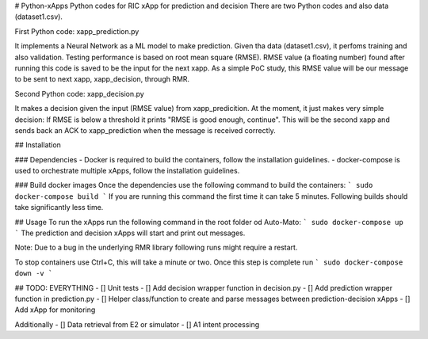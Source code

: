 # Python-xApps
Python codes  for RIC xApp for prediction and decision
There are two Python codes and also data (dataset1.csv).

First Python code: xapp_prediction.py 

It implements a Neural Network as a ML model to make prediction. Given tha data (dataset1.csv), it perfoms training and also validation. 
Testing performance is based on root mean square (RMSE). RMSE value (a floating number) found after running this code is saved  to be the input for the next xapp. As a simple PoC study, this RMSE value will be our message to be sent to next xapp, xapp_decision,  through RMR.  

Second Python code: xapp_decision.py 

It makes a decision given the input (RMSE value) from xapp_predicition. At the moment, it just makes very simple decision: If RMSE is below a threshold it prints "RMSE is good enough, continue". This will be the second xapp and sends back an ACK to xapp_prediction when the message is received correctly. 

## Installation

### Dependencies
- Docker is required to build the containers, follow the installation guidelines.
- docker-compose is used to orchestrate multiple xApps, follow the installation guidelines.


### Build docker images
Once the dependencies use the following command to build the containers:
```
sudo docker-compose build
```
If you are running this command the first time it can take 5 minutes. Following builds should take significantly less time.

## Usage
To run the xApps run the following command in the root folder od Auto-Mato:
```
sudo docker-compose up
```
The prediction and decision xApps will start and print out messages.

Note: Due to a bug in the underlying RMR library following runs might require a restart.

To stop containers use Ctrl+C, this will take a minute or two. Once this step is complete run
```
sudo docker-compose down -v
```

## TODO: EVERYTHING
- [] Unit tests
- [] Add decision wrapper function in decision.py
- [] Add prediction wrapper function in prediction.py
- [] Helper class/function to create and parse messages between prediction-decision xApps
- [] Add xApp for monitoring

Additionally
- [] Data retrieval from E2 or simulator
- [] A1 intent processing
